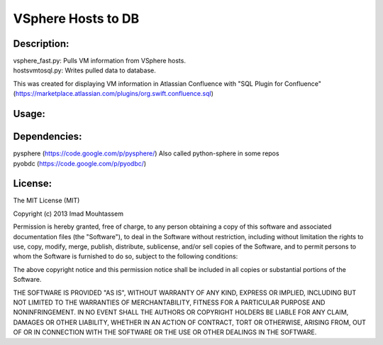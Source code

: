 VSphere Hosts to DB
===================

Description:
------------
| vsphere_fast.py: Pulls VM information from VSphere hosts.
| hostsvmtosql.py: Writes pulled data to database.

This was created for displaying VM information in Atlassian Confluence with "SQL Plugin for Confluence" (https://marketplace.atlassian.com/plugins/org.swift.confluence.sql)

Usage:
------
.. code-block:: bash
	$ python hostsvmtosql.py

Dependencies:
-------------
| pysphere (https://code.google.com/p/pysphere/) Also called python-sphere in some repos
| pyobdc (https://code.google.com/p/pyodbc/)

License:
--------

The MIT License (MIT)

Copyright (c) 2013 Imad Mouhtassem

Permission is hereby granted, free of charge, to any person obtaining a copy of
this software and associated documentation files (the "Software"), to deal in
the Software without restriction, including without limitation the rights to
use, copy, modify, merge, publish, distribute, sublicense, and/or sell copies of
the Software, and to permit persons to whom the Software is furnished to do so,
subject to the following conditions:

The above copyright notice and this permission notice shall be included in all
copies or substantial portions of the Software.

THE SOFTWARE IS PROVIDED "AS IS", WITHOUT WARRANTY OF ANY KIND, EXPRESS OR
IMPLIED, INCLUDING BUT NOT LIMITED TO THE WARRANTIES OF MERCHANTABILITY, FITNESS
FOR A PARTICULAR PURPOSE AND NONINFRINGEMENT. IN NO EVENT SHALL THE AUTHORS OR
COPYRIGHT HOLDERS BE LIABLE FOR ANY CLAIM, DAMAGES OR OTHER LIABILITY, WHETHER
IN AN ACTION OF CONTRACT, TORT OR OTHERWISE, ARISING FROM, OUT OF OR IN
CONNECTION WITH THE SOFTWARE OR THE USE OR OTHER DEALINGS IN THE SOFTWARE.

